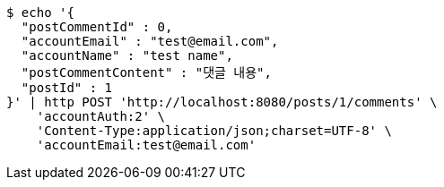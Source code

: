 [source,bash]
----
$ echo '{
  "postCommentId" : 0,
  "accountEmail" : "test@email.com",
  "accountName" : "test name",
  "postCommentContent" : "댓글 내용",
  "postId" : 1
}' | http POST 'http://localhost:8080/posts/1/comments' \
    'accountAuth:2' \
    'Content-Type:application/json;charset=UTF-8' \
    'accountEmail:test@email.com'
----